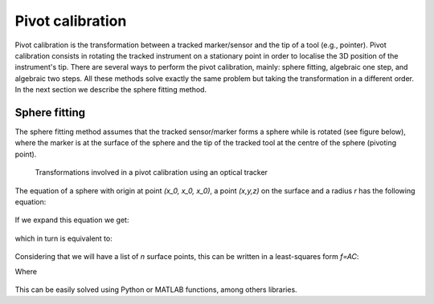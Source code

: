 .. _Pivot:

Pivot calibration
=================

Pivot calibration is the transformation between a tracked marker/sensor and the tip of a tool (e.g., pointer). Pivot calibration consists in rotating the tracked instrument on a stationary point in order to localise the 3D position of the instrument's tip.
There are several ways to perform the pivot calibration, mainly: sphere fitting, algebraic one step, and algebraic two steps. All these methods solve exactly the same problem but taking the transformation in a different order. In the next section we describe the sphere fitting method.
  
Sphere fitting
--------------

The sphere fitting method assumes that the tracked sensor/marker forms a sphere while is rotated (see figure below), where the marker is at the surface of the sphere and the tip of the tracked tool at the centre of the sphere (pivoting point).

.. figure:: pivot_calibration.png
  :alt: Transformations involved in a pivot calibration using an optical tracker
  :width: 600
  
  Transformations involved in a pivot calibration using an optical tracker

The equation of a sphere with origin at point *(x_0, x_0, x_0)*, a point *(x,y,z)* on the surface and a radius *r* has the following equation:

.. figure:: pivot_eq1.png

If we expand this equation we get:

.. figure:: pivot_eq2.png
	
which in turn is equivalent to:

.. figure:: pivot_eq3.png
	
Considering that we will have a list of *n* surface points, this can be written in a least-squares form *f=AC*:

Where 

.. figure:: pivot_eq4.png
	

This can be easily solved using Python or MATLAB functions, among others libraries.